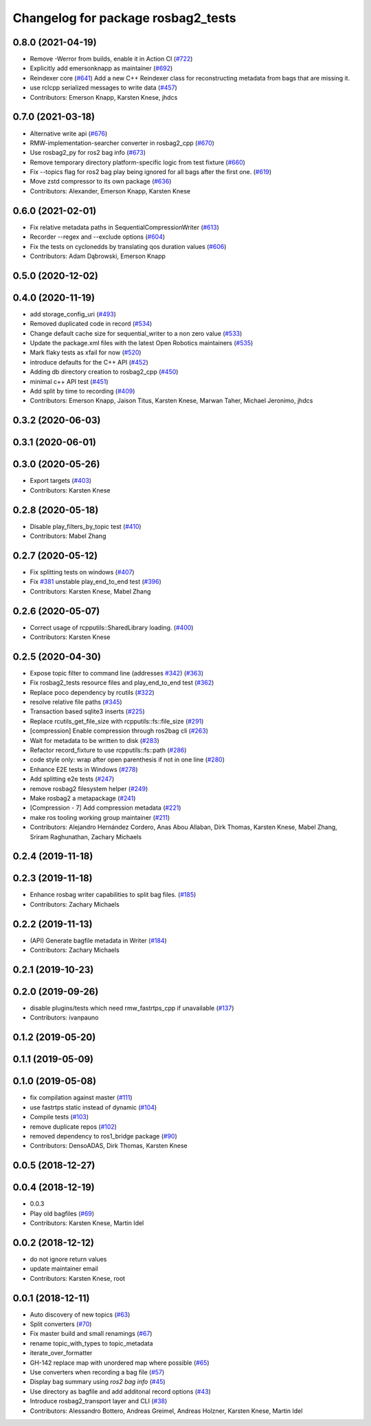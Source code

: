 ^^^^^^^^^^^^^^^^^^^^^^^^^^^^^^^^^^^
Changelog for package rosbag2_tests
^^^^^^^^^^^^^^^^^^^^^^^^^^^^^^^^^^^

0.8.0 (2021-04-19)
------------------
* Remove -Werror from builds, enable it in Action CI (`#722 <https://github.com/ros2/rosbag2/issues/722>`_)
* Explicitly add emersonknapp as maintainer (`#692 <https://github.com/ros2/rosbag2/issues/692>`_)
* Reindexer core (`#641 <https://github.com/ros2/rosbag2/issues/641>`_)
  Add a new C++ Reindexer class for reconstructing metadata from bags that are missing it.
* use rclcpp serialized messages to write data (`#457 <https://github.com/ros2/rosbag2/issues/457>`_)
* Contributors: Emerson Knapp, Karsten Knese, jhdcs

0.7.0 (2021-03-18)
------------------
* Alternative write api (`#676 <https://github.com/ros2/rosbag2/issues/676>`_)
* RMW-implementation-searcher converter in rosbag2_cpp (`#670 <https://github.com/ros2/rosbag2/issues/670>`_)
* Use rosbag2_py for ros2 bag info (`#673 <https://github.com/ros2/rosbag2/issues/673>`_)
* Remove temporary directory platform-specific logic from test fixture (`#660 <https://github.com/ros2/rosbag2/issues/660>`_)
* Fix --topics flag for ros2 bag play being ignored for all bags after the first one. (`#619 <https://github.com/ros2/rosbag2/issues/619>`_)
* Move zstd compressor to its own package (`#636 <https://github.com/ros2/rosbag2/issues/636>`_)
* Contributors: Alexander, Emerson Knapp, Karsten Knese

0.6.0 (2021-02-01)
------------------
* Fix relative metadata paths in SequentialCompressionWriter (`#613 <https://github.com/ros2/rosbag2/issues/613>`_)
* Recorder --regex and --exclude options (`#604 <https://github.com/ros2/rosbag2/issues/604>`_)
* Fix the tests on cyclonedds by translating qos duration values (`#606 <https://github.com/ros2/rosbag2/issues/606>`_)
* Contributors: Adam Dąbrowski, Emerson Knapp

0.5.0 (2020-12-02)
------------------

0.4.0 (2020-11-19)
------------------
* add storage_config_uri (`#493 <https://github.com/ros2/rosbag2/issues/493>`_)
* Removed duplicated code in record (`#534 <https://github.com/ros2/rosbag2/issues/534>`_)
* Change default cache size for sequential_writer to a non zero value (`#533 <https://github.com/ros2/rosbag2/issues/533>`_)
* Update the package.xml files with the latest Open Robotics maintainers (`#535 <https://github.com/ros2/rosbag2/issues/535>`_)
* Mark flaky tests as xfail for now (`#520 <https://github.com/ros2/rosbag2/issues/520>`_)
* introduce defaults for the C++ API (`#452 <https://github.com/ros2/rosbag2/issues/452>`_)
* Adding db directory creation to rosbag2_cpp (`#450 <https://github.com/ros2/rosbag2/issues/450>`_)
* minimal c++ API test (`#451 <https://github.com/ros2/rosbag2/issues/451>`_)
* Add split by time to recording (`#409 <https://github.com/ros2/rosbag2/issues/409>`_)
* Contributors: Emerson Knapp, Jaison Titus, Karsten Knese, Marwan Taher, Michael Jeronimo, jhdcs

0.3.2 (2020-06-03)
------------------

0.3.1 (2020-06-01)
------------------

0.3.0 (2020-05-26)
------------------
* Export targets (`#403 <https://github.com/ros2/rosbag2/issues/403>`_)
* Contributors: Karsten Knese

0.2.8 (2020-05-18)
------------------
* Disable play_filters_by_topic test (`#410 <https://github.com/ros2/rosbag2/issues/410>`_)
* Contributors: Mabel Zhang

0.2.7 (2020-05-12)
------------------
* Fix splitting tests on windows (`#407 <https://github.com/ros2/rosbag2/issues/407>`_)
* Fix `#381 <https://github.com/ros2/rosbag2/issues/381>`_ unstable play_end_to_end test (`#396 <https://github.com/ros2/rosbag2/issues/396>`_)
* Contributors: Karsten Knese, Mabel Zhang

0.2.6 (2020-05-07)
------------------
* Correct usage of rcpputils::SharedLibrary loading. (`#400 <https://github.com/ros2/rosbag2/issues/400>`_)
* Contributors: Karsten Knese

0.2.5 (2020-04-30)
------------------
* Expose topic filter to command line (addresses `#342 <https://github.com/ros2/rosbag2/issues/342>`_) (`#363 <https://github.com/ros2/rosbag2/issues/363>`_)
* Fix rosbag2_tests resource files and play_end_to_end test (`#362 <https://github.com/ros2/rosbag2/issues/362>`_)
* Replace poco dependency by rcutils (`#322 <https://github.com/ros2/rosbag2/issues/322>`_)
* resolve relative file paths (`#345 <https://github.com/ros2/rosbag2/issues/345>`_)
* Transaction based sqlite3 inserts (`#225 <https://github.com/ros2/rosbag2/issues/225>`_)
* Replace rcutils_get_file_size with rcpputils::fs::file_size (`#291 <https://github.com/ros2/rosbag2/issues/291>`_)
* [compression] Enable compression through ros2bag cli (`#263 <https://github.com/ros2/rosbag2/issues/263>`_)
* Wait for metadata to be written to disk (`#283 <https://github.com/ros2/rosbag2/issues/283>`_)
* Refactor record_fixture to use rcpputils::fs::path (`#286 <https://github.com/ros2/rosbag2/issues/286>`_)
* code style only: wrap after open parenthesis if not in one line (`#280 <https://github.com/ros2/rosbag2/issues/280>`_)
* Enhance E2E tests in Windows (`#278 <https://github.com/ros2/rosbag2/issues/278>`_)
* Add splitting e2e tests (`#247 <https://github.com/ros2/rosbag2/issues/247>`_)
* remove rosbag2 filesystem helper (`#249 <https://github.com/ros2/rosbag2/issues/249>`_)
* Make rosbag2 a metapackage (`#241 <https://github.com/ros2/rosbag2/issues/241>`_)
* [Compression - 7] Add compression metadata (`#221 <https://github.com/ros2/rosbag2/issues/221>`_)
* make ros tooling working group maintainer (`#211 <https://github.com/ros2/rosbag2/issues/211>`_)
* Contributors: Alejandro Hernández Cordero, Anas Abou Allaban, Dirk Thomas, Karsten Knese, Mabel Zhang, Sriram Raghunathan, Zachary Michaels

0.2.4 (2019-11-18)
------------------

0.2.3 (2019-11-18)
------------------
* Enhance rosbag writer capabilities to split bag files. (`#185 <https://github.com/ros2/rosbag2/issues/185>`_)
* Contributors: Zachary Michaels

0.2.2 (2019-11-13)
------------------
* (API) Generate bagfile metadata in Writer (`#184 <https://github.com/ros2/rosbag2/issues/184>`_)
* Contributors: Zachary Michaels

0.2.1 (2019-10-23)
------------------

0.2.0 (2019-09-26)
------------------
* disable plugins/tests which need rmw_fastrtps_cpp if unavailable (`#137 <https://github.com/ros2/rosbag2/issues/137>`_)
* Contributors: ivanpauno

0.1.2 (2019-05-20)
------------------

0.1.1 (2019-05-09)
------------------

0.1.0 (2019-05-08)
------------------
* fix compilation against master (`#111 <https://github.com/ros2/rosbag2/issues/111>`_)
* use fastrtps static instead of dynamic (`#104 <https://github.com/ros2/rosbag2/issues/104>`_)
* Compile tests (`#103 <https://github.com/ros2/rosbag2/issues/103>`_)
* remove duplicate repos (`#102 <https://github.com/ros2/rosbag2/issues/102>`_)
* removed dependency to ros1_bridge package (`#90 <https://github.com/ros2/rosbag2/issues/90>`_)
* Contributors: DensoADAS, Dirk Thomas, Karsten Knese

0.0.5 (2018-12-27)
------------------

0.0.4 (2018-12-19)
------------------
* 0.0.3
* Play old bagfiles (`#69 <https://github.com/bsinno/rosbag2/issues/69>`_)
* Contributors: Karsten Knese, Martin Idel

0.0.2 (2018-12-12)
------------------
* do not ignore return values
* update maintainer email
* Contributors: Karsten Knese, root

0.0.1 (2018-12-11)
------------------
* Auto discovery of new topics (`#63 <https://github.com/ros2/rosbag2/issues/63>`_)
* Split converters (`#70 <https://github.com/ros2/rosbag2/issues/70>`_)
* Fix master build and small renamings (`#67 <https://github.com/ros2/rosbag2/issues/67>`_)
* rename topic_with_types to topic_metadata
* iterate_over_formatter
* GH-142 replace map with unordered map where possible (`#65 <https://github.com/ros2/rosbag2/issues/65>`_)
* Use converters when recording a bag file (`#57 <https://github.com/ros2/rosbag2/issues/57>`_)
* Display bag summary using `ros2 bag info` (`#45 <https://github.com/ros2/rosbag2/issues/45>`_)
* Use directory as bagfile and add additonal record options (`#43 <https://github.com/ros2/rosbag2/issues/43>`_)
* Introduce rosbag2_transport layer and CLI (`#38 <https://github.com/ros2/rosbag2/issues/38>`_)
* Contributors: Alessandro Bottero, Andreas Greimel, Andreas Holzner, Karsten Knese, Martin Idel
